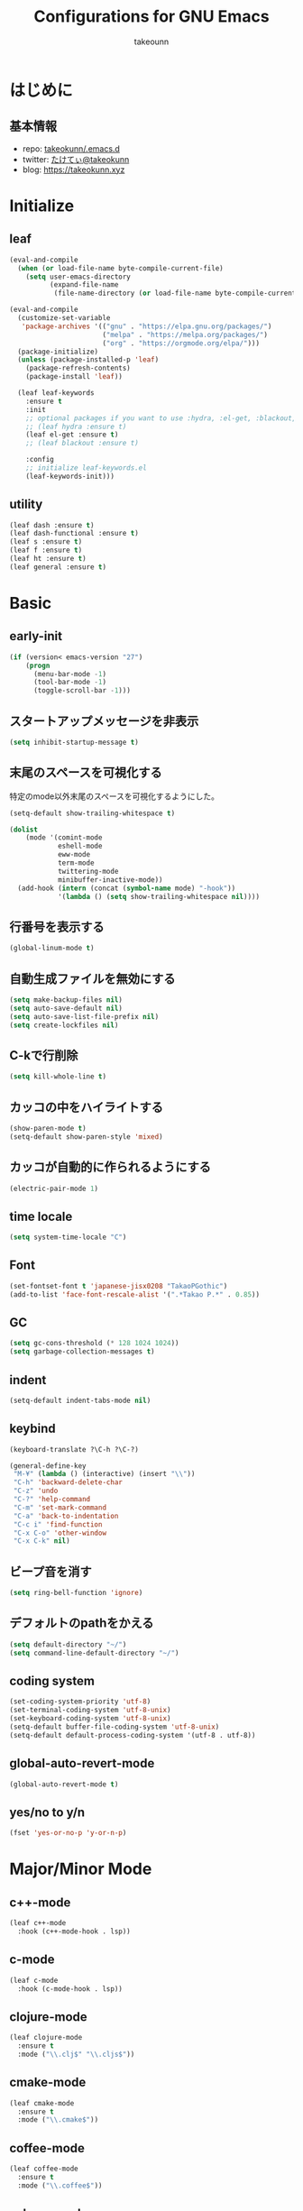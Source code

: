 #+title: Configurations for GNU Emacs
#+author: takeounn
#+email: bararararatty@gmail.com
#+startup: content
#+startup: nohideblocks
#+HTML_HEAD: <link rel="stylesheet" type="text/css" href="https://www.pirilampo.org/styles/readtheorg/css/htmlize.css"/>
#+HTML_HEAD: <link rel="stylesheet" type="text/css" href="https://www.pirilampo.org/styles/readtheorg/css/readtheorg.css"/>
#+HTML_HEAD: <script src="https://ajax.googleapis.com/ajax/libs/jquery/2.1.3/jquery.min.js"></script>
#+HTML_HEAD: <script src="https://maxcdn.bootstrapcdn.com/bootstrap/3.3.4/js/bootstrap.min.js"></script>
#+HTML_HEAD: <script type="text/javascript" src="https://www.pirilampo.org/styles/lib/js/jquery.stickytableheaders.min.js"></script>
#+HTML_HEAD: <script type="text/javascript" src="https://www.pirilampo.org/styles/readtheorg/js/readtheorg.js"></script>

* はじめに
** 基本情報
  - repo: [[http://github.com/takeokunn/.emacs.d][takeokunn/.emacs.d]]
  - twitter: [[https://twitter.com/takeokunn][たけてぃ@takeokunn]]
  - blog: [[https://takeokunn.xyz][https://takeokunn.xyz]]
* Initialize
** leaf
   #+BEGIN_SRC emacs-lisp
     (eval-and-compile
       (when (or load-file-name byte-compile-current-file)
         (setq user-emacs-directory
               (expand-file-name
                (file-name-directory (or load-file-name byte-compile-current-file))))))

     (eval-and-compile
       (customize-set-variable
        'package-archives '(("gnu" . "https://elpa.gnu.org/packages/")
                            ("melpa" . "https://melpa.org/packages/")
                            ("org" . "https://orgmode.org/elpa/")))
       (package-initialize)
       (unless (package-installed-p 'leaf)
         (package-refresh-contents)
         (package-install 'leaf))

       (leaf leaf-keywords
         :ensure t
         :init
         ;; optional packages if you want to use :hydra, :el-get, :blackout,,,
         ;; (leaf hydra :ensure t)
         (leaf el-get :ensure t)
         ;; (leaf blackout :ensure t)

         :config
         ;; initialize leaf-keywords.el
         (leaf-keywords-init)))
   #+END_SRC
** utility
   #+BEGIN_SRC emacs-lisp
     (leaf dash :ensure t)
     (leaf dash-functional :ensure t)
     (leaf s :ensure t)
     (leaf f :ensure t)
     (leaf ht :ensure t)
     (leaf general :ensure t)
   #+END_SRC
* Basic
** early-init
   #+BEGIN_SRC emacs-lisp
     (if (version< emacs-version "27")
         (progn
           (menu-bar-mode -1)
           (tool-bar-mode -1)
           (toggle-scroll-bar -1)))
   #+END_SRC
** スタートアップメッセージを非表示
   #+BEGIN_SRC emacs-lisp
     (setq inhibit-startup-message t)
   #+END_SRC
** 末尾のスペースを可視化する
   特定のmode以外末尾のスペースを可視化するようにした。
   #+BEGIN_SRC emacs-lisp
     (setq-default show-trailing-whitespace t)

     (dolist
         (mode '(comint-mode
                 eshell-mode
                 eww-mode
                 term-mode
                 twittering-mode
                 minibuffer-inactive-mode))
       (add-hook (intern (concat (symbol-name mode) "-hook"))
                 '(lambda () (setq show-trailing-whitespace nil))))
   #+END_SRC
** 行番号を表示する
   #+BEGIN_SRC emacs-lisp
     (global-linum-mode t)
   #+END_SRC
** 自動生成ファイルを無効にする
   #+BEGIN_SRC emacs-lisp
     (setq make-backup-files nil)
     (setq auto-save-default nil)
     (setq auto-save-list-file-prefix nil)
     (setq create-lockfiles nil)
   #+END_SRC
** C-kで行削除
   #+BEGIN_SRC emacs-lisp
     (setq kill-whole-line t)
   #+END_SRC
** カッコの中をハイライトする
   #+BEGIN_SRC emacs-lisp
     (show-paren-mode t)
     (setq-default show-paren-style 'mixed)
   #+END_SRC
** カッコが自動的に作られるようにする
   #+BEGIN_SRC emacs-lisp
     (electric-pair-mode 1)
   #+END_SRC
** time locale
   #+BEGIN_SRC emacs-lisp
     (setq system-time-locale "C")
   #+END_SRC
** Font
   #+BEGIN_SRC emacs-lisp
     (set-fontset-font t 'japanese-jisx0208 "TakaoPGothic")
     (add-to-list 'face-font-rescale-alist '(".*Takao P.*" . 0.85))
   #+END_SRC
** GC
   #+BEGIN_SRC emacs-lisp
     (setq gc-cons-threshold (* 128 1024 1024))
     (setq garbage-collection-messages t)
   #+END_SRC
** indent
   #+BEGIN_SRC emacs-lisp
     (setq-default indent-tabs-mode nil)
   #+END_SRC
** keybind
   #+BEGIN_SRC emacs-lisp
     (keyboard-translate ?\C-h ?\C-?)

     (general-define-key
      "M-¥" (lambda () (interactive) (insert "\\"))
      "C-h" 'backward-delete-char
      "C-z" 'undo
      "C-?" 'help-command
      "C-m" 'set-mark-command
      "C-a" 'back-to-indentation
      "C-c i" 'find-function
      "C-x C-o" 'other-window
      "C-x C-k" nil)
   #+END_SRC
** ビープ音を消す
   #+begin_src emacs-lisp
     (setq ring-bell-function 'ignore)
   #+end_src
** デフォルトのpathをかえる
   #+begin_src emacs-lisp
     (setq default-directory "~/")
     (setq command-line-default-directory "~/")
   #+end_src
** coding system
   #+begin_src emacs-lisp
     (set-coding-system-priority 'utf-8)
     (set-terminal-coding-system 'utf-8-unix)
     (set-keyboard-coding-system 'utf-8-unix)
     (setq-default buffer-file-coding-system 'utf-8-unix)
     (setq-default default-process-coding-system '(utf-8 . utf-8))
   #+end_src
** global-auto-revert-mode
   #+begin_src emacs-lisp
     (global-auto-revert-mode t)
   #+end_src
** yes/no to y/n
   #+begin_src emacs-lisp
     (fset 'yes-or-no-p 'y-or-n-p)
   #+end_src
* Major/Minor Mode
** c++-mode
   #+begin_src emacs-lisp
     (leaf c++-mode
       :hook (c++-mode-hook . lsp))
   #+end_src
** c-mode
   #+begin_src emacs-lisp
     (leaf c-mode
       :hook (c-mode-hook . lsp))
   #+end_src
** clojure-mode
   #+BEGIN_SRC emacs-lisp
     (leaf clojure-mode
       :ensure t
       :mode ("\\.clj$" "\\.cljs$"))
   #+END_SRC
** cmake-mode
   #+BEGIN_SRC emacs-lisp
     (leaf cmake-mode
       :ensure t
       :mode ("\\.cmake$"))
   #+END_SRC
** coffee-mode
   #+BEGIN_SRC emacs-lisp
     (leaf coffee-mode
       :ensure t
       :mode ("\\.coffee$"))
   #+END_SRC
** csharp-mode
   #+BEGIN_SRC emacs-lisp
     (leaf csharp-mode
       :ensure t
       :mode ("\\.cs$"))
   #+END_SRC
** csv-mode
   #+BEGIN_SRC emacs-lisp
     (leaf csv-mode :ensure t)
   #+END_SRC
** dhall-mode
   #+BEGIN_SRC emacs-lisp
     (leaf dhall-mode
       :ensure t
       :mode ("\\dhall$"))
   #+END_SRC
** docker-compose-mode
   #+begin_src emacs-lisp
     (leaf docker-compose-mode
       :ensure t
       :mode ("docker-compose*"))
   #+end_src
** dockerfile-mode
   #+BEGIN_SRC emacs-lisp
     (leaf dockerfile-mode
       :ensure t
       :mode ("Dockerfile\\'"))
   #+END_SRC
** emmet-mode
   #+BEGIN_SRC emacs-lisp
     (leaf emmet-mode
       :ensure t
       :after web-mode
       :hook (web-mode-hook . emmet-mode)
       :config
       (define-key emmet-mode-keymap (kbd "C-j") nil)
       (define-key emmet-mode-keymap (kbd "M-j") 'emmet-expand-line))
   #+END_SRC
** fish-mode
   #+BEGIN_SRC emacs-lisp
     (leaf fish-mode
       :ensure t
       :mode ("\\.fish$"))
   #+END_SRC
** gitignore-mode
   #+BEGIN_SRC emacs-lisp
     (leaf gitignore-mode
       :ensure t
       :mode ("\\.dockerignore$"))
   #+END_SRC
** glsl-mode
   #+BEGIN_SRC emacs-lisp
     (leaf glsl-mode
       :ensure t
       :mode ("\\.vsh$" "\\.fsh$"))
   #+END_SRC
** go-mode
   #+BEGIN_SRC emacs-lisp
     (leaf go-mode
       :ensure t
       :hook ((go-mode-hook . lsp)
              (before-save-hook . gofmt-before-save))
       :mode ("\\.go$")
       :custom ((gofmt-command . "goimports")))
   #+END_SRC
** gradle-mode
   #+BEGIN_SRC emacs-lisp
     (leaf gradle-mode
     :ensure t
       :mode (("\\.gradle$" . java-mode)))
   #+END_SRC
** haskell-mode
   #+BEGIN_SRC emacs-lisp
     (leaf haskell-mode
       :ensure t
       :mode ("\\.hs$" "\\.cable$"))
   #+END_SRC
** js2-mode
   #+BEGIN_SRC emacs-lisp
     (leaf js2-mode
       :ensure t
       :custom
       (js2-strict-missing-semi-warning . nil)
       :mode ("\\.js$")
       :hook ((js2-mode-hook . js2-refactor-mode)
              (js2-mode-hook . lsp-mode)))
   #+END_SRC
** json-mode
   #+BEGIN_SRC emacs-lisp
     (leaf json-mode
       :ensure t
       :mode ("\\.json$"))
   #+END_SRC
** lisp-mode
   #+BEGIN_SRC emacs-lisp
     (leaf lisp-mode
       :mode ("Cask" "\\.lemrc?$"))
   #+END_SRC
** markdown-mode
   #+BEGIN_SRC emacs-lisp
     (leaf markdown-mode
       :ensure t
       :mode ("\\.md$" "\\.markdown$")
       :bind (("C-j" . electric-newline-and-maybe-indent)))
   #+END_SRC
** mmm-mode
   #+begin_src emacs-lisp
     (leaf mmm-mode
       :ensure t
       :after typescript-mode
       :hook
       ((after-save-hook . mmm-mode))
       :setq
       (mmm-global-mode . 'maybe)
       :config
       (mmm-add-classes
        '((tsx-embed-web-mode
           :submode web-mode
           :front "\\(return\s\\|n\s\\|(\n\s*\\)<"
           :back ">\n?\s*)\n}\n")))
       (mmm-add-mode-ext-class 'typescript-mode nil 'tsx-embed-web-mode))
   #+end_src
** nginx-mode
   #+BEGIN_SRC emacs-lisp
     (leaf nginx-mode
       :ensure t
       :mode ("/nginx/sites-\\(?:available\\|enabled\\)/"))
   #+END_SRC
** php-mode
   #+BEGIN_SRC emacs-lisp
     (leaf php-mode
       :ensure t
       :hook ((php-mode-hook . lsp))
       :mode ("\\.php$" "\\.phpt$"))
   #+END_SRC
** plantuml-mode
   #+BEGIN_SRC emacs-lisp
     (leaf plantuml-mode
       :ensure t
       :mode ("\\.pu$"))
   #+END_SRC
** processing-mode
   #+BEGIN_SRC emacs-lisp
     (leaf processing-mode
       :ensure t
       :mode ("\\.pde$")
       :config
       (with-eval-after-load 'processing-mode
         (setq-default processing-location "/opt/processing/processing-java")
         (setq-default processing-output-dir "/tmp")))
  #+END_SRC
** python-mode
   #+BEGIN_SRC emacs-lisp
     (leaf python-mode
       :ensure t
       :mode ("\\.py$")
       :interpreter ("python"))
   #+END_SRC
** ruby-mode
   #+BEGIN_SRC emacs-lisp
     (leaf ruby-mode
       :ensure t
       :mode ("\\.rb$" "Capfile" "Gemfile" "Schemafile" ".pryrc" "Fastfile" "Matchfile")
       ;; :hook ((ruby-mode-hook . lsp))
       :config
       (with-eval-after-load 'ruby-mode
         (setq-default ruby-insert-encoding-magic-comment nil)))
   #+END_SRC
** rust-mode
   #+BEGIN_SRC emacs-lisp
     (leaf rust-mode
       :ensure t
       :mode ("\\.rs$"))
   #+END_SRC
** scala-mode
   #+BEGIN_SRC emacs-lisp
     (leaf scala-mode
       :ensure t
       :mode ("\\.scala$"))
   #+END_SRC
** scheme-mode
   #+BEGIN_SRC emacs-lisp
     ;; (setq-default gosh-program-name "/usr/local/bin/gosh -i")

     ;; (general-def inferior-scheme-mode-map
     ;;   "C-p" 'comint-previous-input
     ;;   "C-n" 'comint-next-input)
   #+END_SRC
** slim-mode
   #+BEGIN_SRC emacs-lisp
     (leaf slim-mode
       :ensure t
       :mode ("\\.slim$"))
   #+END_SRC
** ssh-config-mode
   #+BEGIN_SRC emacs-lisp
     (leaf ssh-config-mode
       :ensure t
       :mode ("/path-to-your-ssh/config\\$"))
   #+END_SRC
** sql-mode
   #+begin_src emacs-lisp
     (leaf sql
       :ensure t
       :setq
       (sql-indent-offset . t))
   #+end_src
** swift-mode
   #+begin_src emacs-lisp
     (leaf swift-mode
       :ensure t)
   #+end_src
** terraform-mode
   #+BEGIN_SRC emacs-lisp
     (leaf terraform-mode
       :ensure t
       :mode ("\\.tf$"))
   #+END_SRC
** toml-mode
   #+BEGIN_SRC emacs-lisp
     (leaf toml-mode
       :ensure t
       :mode ("\\.toml$"))
   #+END_SRC
** typescript-mode
   #+BEGIN_SRC emacs-lisp
     (leaf typescript-mode
       :ensure t
       :mode ("\\.ts$" "\\.tsx$")
       :hook (typescript-mode-hook . lsp))
   #+END_SRC
** vue-mode
   #+BEGIN_SRC emacs-lisp
     (leaf vue-mode
       :ensure t
       :mode ("\\.vue$"))
   #+END_SRC
** vimrc-mode
   #+begin_src emacs-lisp
     (leaf vimrc-mode
       :ensure t
       :mode ("\\.vim\\(rc\\)?\\'"))
   #+end_src
** web-mode
   #+BEGIN_SRC emacs-lisp
     (leaf web-mode
       :ensure t
       :mode ("\\.html?\\'" "\\.erb\\'" "\\.gsp\\'"))
   #+END_SRC
** yaml-mode
   #+BEGIN_SRC emacs-lisp
     (leaf yaml-mode
       :ensure t
       :mode ("\\.ya?ml$"))
   #+END_SRC
* Lisp
** Basic
*** paredit
    #+BEGIN_SRC emacs-lisp
      (leaf paredit
        :ensure t
        :commands enable-paredit-mode
        :hook ((emacs-lisp-mode-hook . enable-paredit-mode)
               (lisp-mode-hook . enable-paredit-mode)
               (lisp-interacton-mode-hook . enable-paredit-mode)
               (scheme-mode-hook . enable-paredit-mode)
               (slime-mode-hook . enable-paredit-mode))
        :bind
        ("C-<right>" . paredit-forward-slurp-sexp)
        ("C-c f" . paredit-forward-slurp-sexp)
        ("C-<left>" . paredit-forward-barf-sexp)
        ("C-c b" . paredit-forward-barf-sexp))
    #+END_SRC
*** rainbow-delimiters
    #+BEGIN_SRC emacs-lisp
      (leaf rainbow-delimiters
        :ensure t
        :hook (prog-mode-hook))
    #+END_SRC
** CommonLisp
*** HyperSpec
    #+BEGIN_SRC emacs-lisp
      (with-eval-after-load 'hyperspec
        (general-define-key "C-c h" 'hyperspec-lookup)
        (defvar common-lisp-hyperspec-root "~/.roswell/HyperSpec/")
        (defvar common-lisp-hyperspec--reader-macros nil)
        (defvar common-lisp-hyperspec--format-characters nil)

        (defun common-lisp-hyperspec (symbol-name)
          (interactive (list (common-lisp-hyperspec-read-symbol-name)))
          (let ((name (common-lisp-hyperspec--strip-cl-package
                       (downcase symbol-name))))
            (cl-maplist (lambda (entry)
                          (eww-open-file (concat common-lisp-hyperspec-root "Body/"
                                                 (car entry)))
                          (when (cdr entry)
                            (sleep-for 1.5)))
                        (or (common-lisp-hyperspec--find name)
                            (error "The symbol `%s' is not defined in Common Lisp"
                                   symbol-name)))))

        (defun common-lisp-hyperspec-lookup-reader-macro (macro)
          (interactive
           (list
            (let ((completion-ignore-case t))
              (completing-read "Look up reader-macro: "
                               common-lisp-hyperspec--reader-macros nil t
                               (common-lisp-hyperspec-reader-macro-at-point)))))
          (eww-open-file
           (concat common-lisp-hyperspec-root "Body/"
                   (gethash macro common-lisp-hyperspec--reader-macros))))

        (defun common-lisp-hyperspec-format (character-name)
          (interactive (list (common-lisp-hyperspec--read-format-character)))
          (cl-maplist (lambda (entry)
                        (eww-open-file (common-lisp-hyperspec-section (car entry))))
                      (or (gethash character-name
                                   common-lisp-hyperspec--format-characters)
                          (error "The symbol `%s' is not defined in Common Lisp"
                                 character-name))))

        (defadvice common-lisp-hyperspec (around common-lisp-hyperspec-around activate)
          (let ((buf (current-buffer)))
            ad-do-it
            (switch-to-buffer buf)
            (pop-to-buffer "*eww*")))

        (defadvice common-lisp-hyperspec-lookup-reader-macro (around common-lisp-hyperspec-lookup-reader-macro-around activate)
          (let ((buf (current-buffer)))
            ad-do-it
            (switch-to-buffer buf)
            (pop-to-buffer "*eww*")))

        (defadvice common-lisp-hyperspec-format (around common-lisp-hyperspec-format activate)
          (let ((buf (current-buffer)))
            ad-do-it
            (switch-to-buffer buf)
            (pop-to-buffer "*eww*"))))
    #+END_SRC
*** slime
    #+BEGIN_SRC emacs-lisp
      (with-eval-after-load 'slime
        (load (expand-file-name "~/.roswell/helper.el"))
        (defvar slime-net-coding-system 'utf-8-unix))
    #+END_SRC
*** takeokunn/slime-history
    #+BEGIN_SRC emacs-lisp
      (defun takeokunn/slime-history ()
        (interactive)
        (insert
         (completing-read
          "choice history: "
          (-distinct (read (f-read-text "~/.slime-history.eld"))))))

      (general-define-key
       :keymaps 'slime-repl-mode-map
       "C-c C-r" 'takeokunn/slime-history)
    #+END_SRC
** EmacsLisp
*** elisp-slime-nav
    #+BEGIN_SRC emacs-lisp
      (leaf elisp-slime-nav :ensure t)
    #+END_SRC
*** nameless
    #+BEGIN_SRC emacs-lisp
      (leaf nameless
        :ensure t
        :hook (emacs-lisp-mode-hook))
    #+END_SRC
*** takeokunn/ielm-history
    #+BEGIN_SRC emacs-lisp
      (with-eval-after-load 'ielm
        (defun takeokunn/ielm-history ()
          (interactive)
          (insert
           (completing-read
            "choice history: "
            (progn
              (let ((history nil)
                    (comint-input-ring nil))
                (dotimes (index (ring-length comint-input-ring))
                  (push (ring-ref comint-input-ring index) history))
                history)))))

        (defun takeokunn/ielm-write-history-on-exit (process event)
          (interactive)
          (comint-write-input-ring)
          (let ((buf (process-buffer process)))
            (when (buffer-live-p buf)
              (with-current-buffer buf
                (insert (format "\nProcess %s %s" process event))))))

        (defun takeokunn/ielm-turn-on-history ()
          (let ((process (get-buffer-process (current-buffer))))
            (when process
              (defvar comint-input-ring nil)
              (defvar comint-input-ring-file-name (concat (file-remote-p default-directory) "~/.ielm-history"))
              (defvar comint-input-ring-size 100000)
              (defvar comint-input-ignoredups t)
              (comint-read-input-ring)
              (add-hook 'kill-buffer-hook #'comint-write-input-ring)
              (general-define-key
               :keymaps 'ielm-map
               "C-c C-r" 'takeokunn/ielm-history)

              (set-process-sentinel process #'takeokunn/ielm-write-history-on-exit))))

        (add-hook 'ielm-mode-hook 'takeokunn/ielm-turn-on-history))
    #+END_SRC
** Clojure
*** cider
    #+BEGIN_SRC emacs-lisp
      (leaf cider
        :ensure t)
    #+END_SRC
* Awesome Package
** Theme
*** all-the-icons
    #+BEGIN_SRC emacs-lisp
      (leaf all-the-icons
        :ensure t
        ;; :hook ((dired-mode-hook . all-the-icons-dired-mode))
        )
    #+END_SRC
*** all-the-icons-ivy
    #+BEGIN_SRC emacs-lisp
      (leaf all-the-icons-ivy
        :ensure t
        :after all-the-icons
        :config
        (all-the-icons-ivy-setup))
    #+END_SRC
*** doom-theme
    #+BEGIN_SRC emacs-lisp
      (leaf doom-themes
        :ensure t
        :after neotree
        :custom-face ((doom-modeline-bar quote ((t (:background "#6272a4")))))
        :config
        (load-theme 'tango-dark t)
        (doom-themes-neotree-config)
        (doom-themes-org-config))
   #+END_SRC
*** doom-modeline
    #+BEGIN_SRC emacs-lisp
      (leaf doom-modeline
        :ensure t
        :hook (after-init-hook)
        :custom ((doom-modeline-buffer-file-name-style quote truncate-with-project)
                 (doom-modeline-icon . t)
                 (doom-modeline-major-mode-icon)
                 (doom-modeline-minor-modes))
        :config
        (with-eval-after-load 'doom-modeline
          (line-number-mode 0)
          (column-number-mode 0)))
    #+END_SRC
*** hl-line
    #+BEGIN_SRC emacs-lisp
      (leaf hl-line
        :ensure t
        :init
        (global-hl-line-mode)
        :config
        (set-face-background 'hl-line "#444642")
        (set-face-attribute 'hl-line nil :inherit nil))
    #+END_SRC
*** TODO hl-todo
    #+BEGIN_SRC emacs-lisp
      ;; (leaf hl-todo
      ;;   :ensure t
      ;;   :init
      ;;   (global-hl-todo-mode 1)
      ;;   :custom ((hl-todo-keyword-faces '(("HOLD" . "#d0bf8f")
      ;;                                   ("WAIT" . "#d0bf8f")
      ;;                                   ("TODO" . "#cc9393")
      ;;                                   ("NEXT" . "#dca3a3")
      ;;                                   ("THEM" . "#dc8cc3")
      ;;                                   ("REMIND" . "#dc8cc3")
      ;;                                   ("PROG" . "#7cb8bb")
      ;;                                   ("OKAY" . "#7cb8bb")
      ;;                                   ("DONT" . "#5f7f5f")
      ;;                                   ("FAIL" . "#8c5353")
      ;;                                   ("SOMEDAY" . "#8c5353")
      ;;                                   ("DONE" . "#afd8af")
      ;;                                   ("FIXME" . "#cc9393")
      ;;                                   ("???" . "#cc9393")))))
    #+END_SRC
*** neotree
    #+BEGIN_SRC emacs-lisp
      (leaf neotree
        :ensure t
        :preface
        (defun takeokunn/neotree-toggle ()
          (interactive)
          (let ((default-directory (locate-dominating-file default-directory ".git")))
            (neotree-toggle)))
        (defun neo-buffer--insert-fold-symbol (name &optional file-name)
          (or
           (and
            (equal name 'open)
            (insert
             (all-the-icons-icon-for-dir file-name "down")))
           (and
            (equal name 'close)
            (insert
             (all-the-icons-icon-for-dir file-name "right")))
           (and
            (equal name 'leaf)
            (insert
             (format "			%s	"
                     (all-the-icons-icon-for-file file-name))))))

        :after all-the-icons
        :custom ((neo-theme quote nerd2))
        :setq-default ((neo-show-hidden-files . t)
                       (neo-window-fixed-size))
        :bind ("C-q" . takeokunn/neotree-toggle))
    #+END_SRC
*** nyan-mode
    #+BEGIN_SRC emacs-lisp
      (leaf nyan-mode
        :ensure t
        :after doom-modeline
        :hook (doom-modeline-mode-hook)
        :custom ((nyan-cat-face-number . 4)
                 (nyan-animate-nyancat . t)))
   #+END_SRC
** Refactor
*** emr
    #+BEGIN_SRC emacs-lisp
      (leaf emr
        :ensure t
        :bind ("M-RET" . emr-show-refactor-menu))
    #+END_SRC
** Completion
*** company
   #+BEGIN_SRC emacs-lisp
     (leaf company
       :ensure t
       :defvar company-backends
       :init
       (global-company-mode)
       :config
       (add-to-list 'company-backends 'company-yasnippet)
       :bind
       (:company-active-map
        ("C-n" . company-select-next)
        ("C-p" . company-select-previous)))
   #+END_SRC
*** company-box
    #+begin_src emacs-lisp
      (leaf company-box
        :ensure t
        :after company
        :hook (company-mode . company-box-mode))
    #+end_src
*** company-glsl
    #+BEGIN_SRC emacs-lisp
      (leaf company-glsl
        :ensure t
        :after company
        :config
        (add-to-list 'company-backends 'company-glsl))
    #+END_SRC
*** company-go
    #+begin_src emacs-lisp
      (leaf company-go
        :ensure t
        :after (company go-mode)
        :config
        (push 'company-go company-backends))
    #+end_src
*** company-php
    #+begin_src emacs-lisp
      (leaf company-php
        :ensure t
        :after (company php-mode)
        :config
        (push 'company-ac-php-backend company-backends))
    #+end_src
*** company-phpactor
    #+begin_src emacs-lisp
      (leaf company-phpactor
        :ensure t
        :after (company phpactor))
        #+end_src
*** company-slime
    #+begin_src emacs-lisp
      (leaf slime-company
        :ensure t
        :after (company slime)
        :custom ((slime-company-completion . 'fuzzy)
               (slime-company-after-completion . 'slime-company-just-one-space))
        :config (slime-setup '(slime-fancy slime-banner slime-company)))
    #+end_src
*** company-c-headers
    #+begin_src emacs-lisp
      (leaf company-c-headers
        :ensure t
        :after company
        :defvar company-backends
        :config
        (push 'company-c-headers company-backends))
    #+end_src
** Snippet
*** yasnippet
    snippetはこちら [https://takeokunn.github.io/.emacs.d/yasnippets.html](https://takeokunn.github.io/.emacs.d/yasnippets.html)
    #+begin_src emacs-lisp
      (leaf yasnippet
        :ensure t
        :init (yas-global-mode 1)
        :custom
        (yas-snippet-dirs . '("~/.emacs.d/yasnippets")))
    #+end_src
*** ivy-yasnippet
    #+begin_src emacs-lisp
      (leaf ivy-yasnippet
        :ensure t
        :after (yasnippet ivy)
        :bind (("C-c y" . ivy-yasnippet)
               ("C-c C-y" . ivy-yasnippet)))
    #+end_src
** LSP
*** lsp-mode
    #+BEGIN_SRC emacs-lisp
      (leaf lsp-mode
        :ensure t
        :after (company)
        :custom (lsp-prefer-capf . t)
        :config
        (push 'company-capf company-backends))
    #+END_SRC
*** lsp-ivy
    #+begin_src emacs-lisp
      (leaf lsp-ivy
        :ensure t
        :after (lsp-mode counsel))
    #+end_src
*** lsp-ui
    #+BEGIN_SRC emacs-lisp
      (leaf lsp-ui
        :ensure t
        :after lsp
        :bind (("M-." . lsp-ui-peek-find-definitions)
               ("M-?" . lsp-ui-peek-find-implementation))
        :hook (lsp-mode-hook)
        :config
        (with-eval-after-load 'lsp-ui
          (setq-default lsp-ui-doc-enable t
                        lsp-ui-doc-max-height 15
                        lsp-ui-sideline-enable nil
                        lsp-ui-imenu-enable nil
                        lsp-ui-sideline-enable nil)))
    #+END_SRC
** DAP
*** dap-mode
    #+BEGIN_SRC emacs-lisp
      (leaf dap-mode
        :ensure t
        :after lsp-mode
        :bind
        (:dap-mode-map
         ("C-c d" . dap-breakpoint-toggle))
        ;; :hook (dap-stopped-hook . (lambda (arg) (call-interactively #'dap-hydra))
        :config
        (add-hook 'dap-stopped-hook
                (lambda (arg) (call-interactively #'dap-hydra)))
        (with-eval-after-load 'dap-mode
          (dap-mode 1)
          (dap-ui-mode 1)
          (dap-auto-configure-mode 1)
          (require 'dap-go)))
   #+END_SRC
** Git
*** magit
    #+BEGIN_SRC emacs-lisp
      (leaf magit
        :ensure t
        :custom (magit-display-buffer-function . #'magit-display-buffer-fullframe-status-v1))
    #+END_SRC
*** magit-forge
    #+begin_src emacs-lisp
      (leaf forge
        :ensure t
        :after magit)
    #+end_src
*** git-gutter-fringe
    #+BEGIN_SRC emacs-lisp
      (leaf git-gutter-fringe
        :disabled t
        :ensure t
        :config
        (global-git-gutter-mode 1))
    #+END_SRC
** Search
*** swiper
    #+BEGIN_SRC emacs-lisp
      (leaf ivy
        :ensure t
        :custom (ivy-use-virtual-buffers . t)
        :config
        (ivy-mode 1)
        (ivy-configure 'counsel-M-x :sort-fn 'ivy--sort-by-length))

      (leaf counsel
        :ensure t
        :init
        (eval-and-compile
          (defun takeokunn/counsel-rg ()
            (interactive)
            (let ((symbol (thing-at-point 'symbol 'no-properties))
                  (default-directory (locate-dominating-file default-directory ".git")))
              (counsel-rg symbol)))
          (defun takeokunn/counsel-fzf ()
            (interactive)
            (let ((default-directory (locate-dominating-file default-directory ".git")))
              (counsel-fzf))))
        :bind
        (("C-x m" . counsel-compile)
         ("C-c k" . takeokunn/counsel-rg)
         ("M-p" . takeokunn/counsel-fzf))
        :config
        (counsel-mode 1))

      (leaf swiper
        :ensure t
        :init
        (eval-and-compile
          (defun takeokunn/swiper ()
            (interactive)
            (let ((word (thing-at-point 'symbol 'no-properties)))
              (swiper word))))
        :bind (("C-o" . takeokunn/swiper)))
    #+END_SRC
*** ivy-ghq
    #+BEGIN_SRC emacs-lisp
      (leaf ivy-ghq
        :el-get (ivy-ghq
                 :url "https://github.com/analyticd/ivy-ghq.git"
                 :features ivy-ghq)
        :preface
        (defun takeokunn/ivy-ghq-open-and-fzf ()
          (interactive)
          (ivy-ghq-open)
          (counsel-fzf))
        :after counsel
        :custom ((ivy-ghq-short-list . t))
        :defun ivy-ghq-open takeokunn/ivy-ghq-open-and-fzf)

      (general-define-key
       "M-o" 'takeokunn/ivy-ghq-open-and-fzf)
    #+END_SRC
*** ivy-rich
    #+BEGIN_SRC emacs-lisp
      (leaf ivy-rich
	:ensure t
	:after counsel
	:config
	(ivy-rich-mode 1))
    #+END_SRC
** Shell
*** exec-path-from-shell
    #+BEGIN_SRC emacs-lisp
      (leaf exec-path-from-shell
        :ensure t
        :defun (exec-path-from-shell-initialize)
        :hook ((after-init-hook . exec-path-from-shell-initialize))
        :custom
        (exec-path-from-shell-variables . '("PATH"
                                            "GEM_HOME"
                                            "GOROOT"
                                            "GOPATH")))
    #+END_SRC
** Rust
*** racer
    #+BEGIN_SRC emacs-lisp
      (leaf racer
	:ensure t
	:after rust-mode
	:hook (rust-mode-hook
	       (racer-mode-hook . eldoc-mode)))
    #+END_SRC
*** TODO rustic
    #+BEGIN_SRC emacs-lisp
      ;; (leaf rustic
      ;;   :ensure t
      ;;   :after (rust-mode))
    #+END_SRC
** Cpp
*** clang-format
    #+begin_src emacs-lisp
      (leaf clang-format
        :ensure t
        :hook (before-save-hook . (lambda ()
                                    (when (member major-mode '(c-mode c++-mode))
                                      (clang-format-buffer)))))
    #+end_src
*** inferior-cling
    #+begin_src emacs-lisp
      (leaf inferior-cling
        :el-get (inferior-cling
                 :url "https://github.com/brianqq/inferior-cling.git"
                 :features cling))
    #+end_src
** C#
*** TODO omnisharp
    #+BEGIN_SRC emacs-lisp
      ;; (leaf omnisharp
      ;;   :ensure t
      ;;   :after company flycheck
      ;;   :hook (csharp-mode-hook . flycheck-mode)
      ;;   :config
      ;;   (add-to-list 'company-backends 'company-omnisharp))
    #+END_SRC
** JavaScript
*** js2-refactor
    #+BEGIN_SRC emacs-lisp
      (leaf js2-refactor
        :ensure t
        :after typescript-mode js2-mode
        :hook (js2-mode-hook typescript-mode-hook))
    #+END_SRC
*** tide
    #+BEGIN_SRC emacs-lisp
      (leaf tide
        :ensure t
        :config
        (eval-and-compile
          (defun takeokunn/setup-tide-mode ()
            (interactive)
            (tide-setup)
            (tide-hl-identifier-mode 1)))
        (with-eval-after-load 'typescript-mode
          (add-hook 'typescript-mode-hook #'takeokunn/setup-tide-mode)))
    #+END_SRC
** Haskell
*** hindent
    #+BEGIN_SRC emacs-lisp
      (leaf hindent
        :ensure t
        :after haskell-mode
        :hook (haskell-mode-hook))
    #+END_SRC
** Ruby
*** robe
    #+begin_src emacs-lisp
      (leaf robe
        :ensure t
        :after ruby-mode company
        :hook (ruby-mode-hook)
        :config
        (push 'company-robe company-backends))
    #+end_src
*** rubocop
    #+begin_src emacs-lisp
      (leaf rubocop
        :ensure t
        :after ruby-mode
        :hook (ruby-mode-hook))
    #+end_src
*** ruby-refactor
    #+BEGIN_SRC emacs-lisp
      (leaf ruby-refactor
        :ensure t
        :hook ((ruby-mode-hook . ruby-refactor-mode-launch)))
    #+END_SRC
** SQL
*** sql-indent
    #+BEGIN_SRC emacs-lisp
      (leaf sql-indent
        :ensure t
        :after sql-mode
        :hook (sql-mode-hook . sqlind-minor-mode))
    #+END_SRC
** php
*** phpactor
    #+begin_src emacs-lisp
      (leaf phpactor
        :ensure t)
    #+end_src
*** psysh
    #+begin_src emacs-lisp
      (leaf psysh
        :ensure t
        :after (php-mode))
    #+end_src
** Markdown
*** poly-markdown
    #+begin_src emacs-lisp
      (leaf poly-markdown
        :ensure t
        :config
        (add-to-list 'auto-mode-alist '("\\.md" . poly-markdown-mode)))
     #+end_src
** File
*** recentf
    #+BEGIN_SRC emacs-lisp
      (leaf recentf
	:ensure t
	:setq-default ((recentf-max-saved-items . 10000)
		       (recentf-auto-cleanup quote never)
		       (recentf-save-file . "~/.emacs.d/.recentf")
		       (recentf-exclude quote
					(".recentf")))
	:config
	(recentf-mode 1))
    #+END_SRC
*** open-junk-file
    #+BEGIN_SRC emacs-lisp
      (leaf open-junk-file
        :ensure t
        :bind
        ("C-x j" . open-junk-file)
        :custom (open-junk-file-format . `,(locate-user-emacs-file ".junk/%Y-%m%d-%H%M%S.")))
    #+END_SRC
** Syntax
*** aspell
    #+begin_src emacs-lisp
      (leaf ispell
        :setq-default
        (ispell-program-name . "aspell")
        :config
        (add-to-list 'ispell-skip-region-alist '("[^\000-\377]+")))
    #+end_src
*** flycheck
     #+begin_src emacs-lisp
       (leaf flycheck
         :ensure t
         :after ruby-mode
         :hook (ruby-mode-hook))
     #+end_src
*** flycheck-aspell
    #+begin_src emacs-lisp
      (leaf flycheck-aspell
        :ensure t
        :after (flycheck ispell)
        :defvar (ispell-program-name flycheck-checkers)
        :setq (ispell-program-name . "aspell")
        :config
        (add-to-list 'flycheck-checkers 'tex-aspell-dynamic))
    #+end_src
** Cursor
*** smartrep/multiple-cursors
    #+BEGIN_SRC emacs-lisp
      (leaf smartrep :ensure t)

      (leaf multiple-cursors
	:ensure t
	:defun (smartrep-define-key . smartrep)
	:after smartrep
	:config
	(global-unset-key (kbd "C-t"))
	(smartrep-define-key global-map "C-t"
			     '(("C-t" quote mc/mark-next-like-this)
			       ("n" quote mc/mark-next-like-this)
			       ("p" quote mc/mark-previous-like-this)
			       ("m" quote mc/mark-more-like-this-extended)
			       ("u" quote mc/unmark-next-like-this)
			       ("U" quote mc/unmark-previous-like-this)
			       ("s" quote mc/skip-to-next-like-this)
			       ("S" quote mc/skip-to-previous-like-this)
			       ("*" quote mc/mark-all-like-this)
			       ("d" quote mc/mark-all-like-this-dwim)
			       ("i" quote mc/insert-numbers)
			       ("o" quote mc/sort-regions)
			       ("O" quote mc/reverse-regions))))
    #+END_SRC
*** smooth-scroll
    #+BEGIN_SRC emacs-lisp
      (leaf smooth-scroll
        :ensure t
        :commands smooth-scroll-mode
        :config
        (smooth-scroll-mode 1))
    #+END_SRC
** Other
*** ace-window
    #+BEGIN_SRC emacs-lisp
      (leaf ace-window
        :ensure t
        :custom ((aw-keys '(97 115 100 102 103 104 106 107 108)))
        :bind ("C-x C-q" . ace-window))
    #+END_SRC
*** auto-save-buffers-enhanced
    #+begin_src emacs-lisp
      (leaf auto-save-buffers-enhanced
        :ensure t
        :setq
        (auto-save-buffers-enhanced-interval . 10)
        :config
        (auto-save-buffers-enhanced t))
    #+end_src
*** amx
    #+BEGIN_SRC emacs-lisp
      (leaf smex :ensure t)
    #+END_SRC
*** avy
    #+begin_src emacs-lisp
      (leaf avy
        :ensure t
        :bind (("C-:" . avy-goto-char-timer)))

      (leaf avy-zap
        :ensure t
        :after avy
        :bind (("M-z" . avy-zap-up-to-char-dwim)))
    #+end_src
*** dashboard
    #+BEGIN_SRC emacs-lisp
      (leaf dashboard
        :ensure t
        :config
        (dashboard-setup-startup-hook))
    #+END_SRC
*** define-word
    #+begin_src emacs-lisp
      (leaf define-word
        :ensure t
        :custom
        (define-word-default-service . 'wordnik)
        (define-word-displayfn-alist
          '((wordnik . takeokunn/define-word--display-in-buffer)
            (openthesaurus . takeokunn/define-word--display-in-buffer)
            (webster . takeokunn/define-word--display-in-buffer)
            (weblio . takeokunn/define-word--display-in-buffer)))
        :config
        (defun takeokunn/define-word--display-in-buffer (definition)
          "docstring"
          (let* ((buf-name "*DEFINE WORD*")
                 (buffer (get-buffer-create buf-name))
                 (display-buffer-alist
                  `((,buf-name
                     (display-buffer-same-window)))))
            (with-current-buffer buffer
              (read-only-mode -1)
              (erase-buffer)
              (insert definition)
              (goto-char (point-min))
              (save-excursion (xml-parse-string))
              (read-only-mode 1)
              (buffer-face-set 'woman-buffer))
            (display-buffer buffer)))
        (defun takeokunn/define-word ()
          (interactive)
          (if (use-region-p)
              (call-interactively #'define-word-at-point)
            (call-interactively #'define-word))))
    #+end_src
*** ddskk
    #+BEGIN_SRC emacs-lisp
      (leaf ddskk
        :ensure t
        :bind
        ("C-x C-j" . skk-mode)
        :custom
        (skk-byte-compile-init-file . t)
        (skk-isearch-mode-enable . 'always)
        :setq
        (skk-preload . t)
        (default-input-method . "japanese-skk"))
    #+END_SRC
*** editorconfig
    #+BEGIN_SRC emacs-lisp
      (leaf editorconfig
        :ensure t
        :config
        (editorconfig-mode 1))
    #+END_SRC
*** esup
    #+BEGIN_SRC emacs-lisp
      (leaf esup :ensure t)
    #+END_SRC
*** elfeed
    #+begin_src emacs-lisp
      (leaf elfeed
        :ensure t
        :bind
        ("C-x w" . elfeed)
        :setq
        (elfeed-search-filter . "@3-days-ago +unread")
        (browse-url-browser-function . 'eww-browse-url))

      (leaf elfeed-org
        :ensure t
        :after elfeed
        :custom
        (rmh-elfeed-org-files . '("~/.emacs.d/elfeed.org"))
        :config
        (elfeed-org))
    #+end_src
*** font-lock-studio
    #+BEGIN_SRC emacs-lisp
      (leaf font-lock-studio :ensure t)
    #+END_SRC
*** google-this
    #+BEGIN_SRC emacs-lisp
      (leaf google-this
        :ensure t
        :bind
        ("M-g" . google-this))
    #+END_SRC
*** grugru
    #+begin_src emacs-lisp
      (leaf grugru
        :ensure t
        :disabled t
        :bind
        ("C-;" . grugru)
        :config
        (grugru-default-setup))
    #+end_src
*** goto-addr
    #+BEGIN_SRC emacs-lisp
      (leaf goto-addr
	:ensure t
	:commands goto-address-prog-mode goto-address-mode
	:hook ((prog-mode-hook . goto-address-prog-mode)
	       (text-mode-hook . goto-address-mode)))
    #+END_SRC
*** helpful
    #+BEGIN_SRC emacs-lisp
      (leaf helpful
        :ensure t
        :after counsel
        :bind
        (("C-? f" . helpful-callable)
         ("C-? v" . helpful-variable)
         ("C-? k" . helpful-key)
         ("C-? C-d" . helpful-at-point)
         ("C-? F" . helpful-function)
         ("C-? C" . helpful-command))
        :custom ((counsel-describe-function-function function helpful-callable)
                 (counsel-describe-variable-function function helpful-variable)))
    #+END_SRC
*** htmlize
    #+begin_src emacs-lisp
      (leaf htmlize :ensure t)
    #+end_src
*** keyfreq
    #+begin_src emacs-lisp
      (leaf keyfreq
        :ensure t
        :config
        (keyfreq-mode 1)
        (keyfreq-autosave-mode 1))
    #+end_src
*** lorem ipsum
    #+begin_src emacs-lisp
      (leaf lorem-ipsum
        :ensure t
        :bind
        (("C-c C-l s" . lorem-ipsum-insert-sentences)
         ("C-c C-l p" . lorem-ipsum-insert-paragraphs)
         ("C-c C-l l" . lorem-ipsum-insert-list)))
    #+end_src
*** origami
    #+begin_src emacs-lisp
      (leaf origami
        :ensure t
        :hook (prog-mode-hook . origami-mode)
        :bind (("C-c C-t" . origami-recursively-toggle-node)
               ("C-c t" . origami-recursively-toggle-node))
        :init
        (global-origami-mode))
    #+end_src
*** popwin
    #+begin_src emacs-lisp
      (leaf popwin
        :ensure t
        :init
        (popwin-mode 1))
    #+end_src
*** smartparens
    #+BEGIN_SRC emacs-lisp
      (leaf smartparens :ensure t)
    #+END_SRC
*** subword
    #+begin_src emacs-lisp
      (leaf subword
        :config
        (defun takeokunn/delete-forward-block ()
          (interactive)
          (if (eobp)
              (message "End of buffer")
            (let* ((syntax-move-point
                    (save-excursion
                      (skip-syntax-forward (string (char-syntax (char-after))))
                      (point)))
                   (subword-move-point
                    (save-excursion
                      (subword-forward)
                      (point))))
              (kill-region (point) (min syntax-move-point subword-move-point)))))
        :bind (("M-d" . takeokunn/delete-forward-block)))

    #+end_src
*** undo
    #+begin_src emacs-lisp
      (leaf undo-tree
        :ensure t
        :config (global-undo-tree-mode))
    #+end_src
*** uuid
    #+begin_src emacs-lisp
      (leaf uuid
        :ensure t
        :el-get (emacs-uuid
                 :url "https://github.com/nicferrier/emacs-uuid.git"
                 :features uuid)
        :config
        (defun takeokunn/uuid ()
          (interactive)
          (insert (uuid-string))))
    #+end_src
*** which-key
    #+begin_src emacs-lisp
      (leaf which-key
        :ensure t
        :hook (after-init . which-key-mode))
    #+end_src
*** whitespace
    #+BEGIN_SRC emacs-lisp
      (leaf whitespace
        :ensure t
        :custom
        ((whitespace-style '(face tabs tab-mark spaces space-mark))
         (whitespace-display-mappings '((space-mark ?\u3000 [?\u25a1])
                                            (tab-mark ?\t [?\xBB ?\t] [?\\ ?\t]))))
        :config
        (global-whitespace-mode 1))
    #+END_SRC
*** wanderlust
    #+begin_src emacs-lisp
      (leaf wanderlust
        :ensure t
        ;; :setq
        ;; (ssl-certificate-verification-policy . 1)
        )
    #+end_src
*** xah-lookup
    #+begin_src emacs-lisp
      (leaf xah-lookup
        :ensure t
        :after (eww define-word)
        :setq
        (xah-lookup-browser-function . 'eww)
        (xah-lookup-dictionary-browser-function . 'eww)
        (xah-lookup-dictionary-list . ["http://www.google.com/search?q=define:+word02051"])
        :config
        (put 'xah-lookup-google 'xah-lookup-browser-function 'eww)
        (put 'xah-lookup-wikipedia 'xah-lookup-url "http://ja.wikipedia.org/wiki/word02051")
        (put 'xah-lookup-wikipedia 'xah-lookup-browser-function 'eww))
    #+end_src
* Eshell
** basic
   #+begin_src emacs-lisp
     (leaf eshell
       :after (counsel)
       :config
       (with-eval-after-load 'eshell
         ;; function
         (defun eshell/ff (&rest args)
           (find-file (car args)))

         ;; config
         (defvar eshell-cmpl-ignore-case t)
         (defvar eshell-glob-include-dot-dot nil)
         (defvar eshell-ask-to-save-history (quote always))
         (defvar eshell-history-size 100000)
         (defvar eshell-hist-ignoredups t)

         ;; alias
         (defvar *shell-alias* '(("ll" "ls -la")
                                 ("cdd" "cd ~/Desktop")))
         (defvar eshell-command-aliases-list (append *shell-alias*))))
   #+end_src
** aweshell
    #+BEGIN_SRC emacs-lisp
      (defun takeokunn/aweshell-setup ()
        (interactive)
        (shell-command-to-string "ghq get https://github.com/takeokunn/aweshell.git"))

      (when (file-directory-p "~/.ghq/github.com/takeokunn/aweshell")
        (add-to-list 'load-path (expand-file-name "~/.ghq/github.com/takeokunn/aweshell"))
        (require 'esh-mode)
        (require 'aweshell)
        (with-eval-after-load 'aweshell
          (defun takeokunn/counsel-aweshell-history ()
            (interactive)
            (insert (ivy-read "Aweshell history: " (aweshell-parse-shell-history))))

          (defvar eshell-mode-map nil)
          (defvar aweshell-auto-suggestion-p nil)
          (defvar eshell-highlight-prompt t)
          (setq eshell-prompt-function 'epe-theme-lambda)
          (add-hook 'eshell-mode-hook
                    (lambda () (define-key eshell-mode-map (kbd "C-c C-r") 'takeokunn/counsel-aweshell-history)))))
    #+END_SRC
** eshell-z
   #+begin_src emacs-lisp
     (leaf eshell-z
       :ensure t
       :bind (("C-c C-q" . eshell-z)))
   #+end_src
* Org Mode
** basic
   #+BEGIN_SRC emacs-lisp
     (leaf org
       :setq-default
       ((org-use-speed-commands . t)
        (org-agenda-todo-ignore-with-date . t)
        (org-directory . "~/org")
        (org-agenda-files . '("~/org/agenda"))
        (org-todo-keywords . '((sequence "TODO(t)" "TODAY" "WAIT(w)" "|" "DONE(d)")))
        (org-capture-templates . '(("t" "Todo" entry (file+datetree "~/org/todo.org")
                                    "* %?")
                                   ("m" "Memo" entry (file "~/org/memo.org")
                                    "* %?"))))
       :custom
       (org-archive-location . `,(format "~/org/archive/%s.org"
                                       (format-time-string "%Y" (current-time))))
       (org-clock-out-remove-zero-time-clocks . t)
       :custom-face
       ((org-link '(t (:foreground "#ebe087" :underline t))))
       :hook (auto-save-hook . org-lint)
       :bind
       (("C-c a" . org-agenda)
        ("C-c b" . counsel-bookmark)
        ("C-c c" . org-capture)
        (:org-mode-map ("C-m" . nil))))
   #+END_SRC
** org-ql
   #+begin_src emacs-lisp
     (leaf org-ql
       :ensure t
       :custom
       (org-agenda-custom-commands . `(("i" "Today's agenda"
                                        ((org-ql-block '(and (todo "TODAY"))
                                                       ((org-ql-block-header "TODAY's agenda"))))))))
   #+end_src
** org-babel
   #+begin_src emacs-lisp
     (leaf ob-core
       :custom
       (org-confirm-babel-evaluate . nil))

     (leaf ob-php
       :el-get (ob-php
                :url "https://github.com/stardiviner/ob-php.git"))

     (leaf ob-fish
       :el-get (ob-fish
                :url "https://github.com/takeokunn/ob-fish.git"))


     (leaf ob-go :ensure t)
     (leaf ob-rust :ensure t)
     (leaf ob-typescript :ensure t)

     (leaf ob-babel
       :after (ob-php
               ob-fish
               ob-go
               ob-rust
               ob-typescript)
       :config
       (org-babel-do-load-languages 'org-babel-load-languages
                                    '((shell . t)
                                      (emacs-lisp . t)
                                      (ruby . t)
                                      (php . t)
                                      (fish . t)
                                      (go . t)
                                      (rust . t)
                                      (typescript . t))))
   #+end_src
** org-superstar
   #+begin_src emacs-lisp
     (leaf org-superstar
       :ensure t
       :after (org)
       :hook ((org-mode-hook . org-superstar-mode))
       :custom
       ((org-superstar-headline-bullets-list . '("◉" "○" "✸" "✿"))
        (org-superstar-leading-bullet . " ")))
   #+end_src
** org-generate
   #+begin_src emacs-lisp
     (leaf org-generate
       :ensure t
       :after (org)
       :custom
       (org-generate-file . `,(locate-user-emacs-file "yasnippets.org")))
   #+end_src
** org-roam
   #+begin_src emacs-lisp
     (leaf org-roam
       :disabled t
       :ensure t
       :hook (after-init-hook . org-roam-mode)
       :custom ((org-roam-db-update-method . 'immediate)
                (org-roam-db-location . "~/org/roam/org-roam.db")
                (org-roam-directory . "~/org/roam")
                (org-roam-index-file . "~/org/roam/index.org"))
       :custom
       (org-roam-graph-viewer . #'eww-open-file)
       :setq
       ((org-roam-v2-ack . nil))
       :bind
       (("C-c n l" . org-roam)
        ("C-c n f" . org-roam-find-file)
        ("C-c n g" . org-roam-graph)
        (:org-mode-map
         (("C-c n i" . org-roam-insert)
          ("C-c n I" . org-roam-insert-immediate)))))
   #+end_src
** org-tree-slide
   #+begin_src emacs-lisp
     (leaf org-tree-slide
       :ensure t
       :bind
       (("<f8>" . org-tree-slide-mode)
        ("S-<f8>" . org-tree-slide-skip-done-toggle)))
   #+end_src
** org-pomodoro
   #+begin_src emacs-lisp
     (leaf org-pomodoro
       :ensure t)
   #+end_src
* MyFunc
** takeokun/bneginning-of-intendation
   #+BEGIN_SRC emacs-lisp
     (defun takeokunn/beginning-of-intendation ()
       "move to beginning of line, or indentation"
       (interactive)
       (back-to-indentation))
   #+END_SRC
** takeokunn/before-set-auto-mode
   #+BEGIN_SRC emacs-lisp
     (defun takeokunn/before-set-auto-mode ()
       (when (or (and buffer-file-name
                      (> (or (file-attribute-size (file-attributes buffer-file-name)) 0) 1000000))
                 (> (line-number-at-pos (point-max)) 100000))
         (prog1 t
           (prog-mode))))

     ;; (advice-add 'set-auto-mode :before-until 'takeokunn/before-set-auto-mode)
   #+END_SRC
** takeokunn/irb-history
   #+BEGIN_SRC emacs-lisp
      (defun takeokunn/irb-history ()
        (interactive)
        (insert
         (completing-read
          "choose history: "
          (mapcar #'list (-distinct (s-lines (f-read-text "~/.irb-history")))))))

      (general-def inf-ruby-mode-map
        "C-c C-r" 'takeokunn/irb-history)
   #+END_SRC
** takeokunn/reload-major-mode
   #+BEGIN_SRC emacs-lisp
     (defun takeokunn/reload-major-mode ()
       "Reload current major mode."
       (interactive)
       (let ((current-mode major-mode))
         (fundamental-mode)
         (funcall current-mode)
         current-mode))
   #+END_SRC
